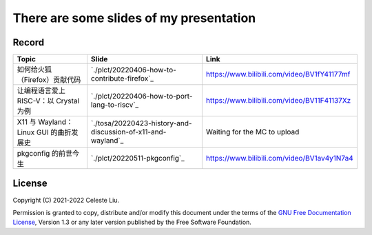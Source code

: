 There are some slides of my presentation
========================================

Record
------

+-------------------------------------------------+---------------------------------------------------------------+-------------------------------------------------+
| Topic                                           | Slide                                                         | Link                                            |
+=================================================+===============================================================+=================================================+
| 如何给火狐（Firefox）贡献代码                   | `./plct/20220406-how-to-contribute-firefox`_                  | https://www.bilibili.com/video/BV1fY41177mf     |
+-------------------------------------------------+---------------------------------------------------------------+-------------------------------------------------+
| 让编程语言爱上 RISC-V：以 Crystal 为例          | `./plct/20220406-how-to-port-lang-to-riscv`_                  | https://www.bilibili.com/video/BV11F41137Xz     |
+-------------------------------------------------+---------------------------------------------------------------+-------------------------------------------------+
| X11 与 Wayland：Linux GUI 的曲折发展史          | `./tosa/20220423-history-and-discussion-of-x11-and-wayland`_  | Waiting for the MC to upload                    |
+-------------------------------------------------+---------------------------------------------------------------+-------------------------------------------------+
| pkgconfig 的前世今生                            | `./plct/20220511-pkgconfig`_                                  | https://www.bilibili.com/video/BV1av4y1N7a4     |
+-------------------------------------------------+---------------------------------------------------------------+-------------------------------------------------+

License
-------

Copyright (C) 2021-2022 Celeste Liu.

Permission is granted to copy, distribute and/or modify this document
under the terms of the `GNU Free Documentation License <https://www.gnu.org/licenses/fdl.html>`_, Version 1.3 or
any later version published by the Free Software Foundation.
